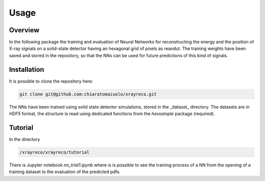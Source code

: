 Usage
=====

Overview
--------
In the following package the training and evaluation of Neural Networks for
reconstructing the energy and the position of X-ray signals on a solid-state
detector having an hexagonal grid of pixels as reaodut.  
The training weights have been saved and stored in the repository, so that the 
NNs can be used for future predictions of this kind of signals.


Installation
------------

It is possible to clone the repository here:

.. code-block:: console

    git clone git@github.com:chiaratomaiuolo/xrayreco.git

The NNs have been trained using solid state detector simulations, stored in the 
_dataset_ directory. The datasets are in `HDF5` format, the structure is read using
dedicated functions from the `hexsample` package (required).

Tutorial
--------
In the directory 

.. code-block:: console

    /xrayreco/xrayreco/tutorial

There is Jupyter notebook `nn_trial1.ipynb` where is is possible to see the training
process of a NN from the opening of a training dataset to the evaluation of the
predicted pdfs.

